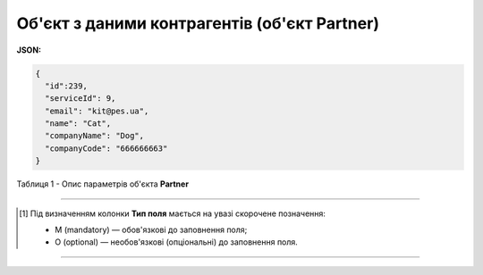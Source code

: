 #########################################################################
**Об'єкт з даними контрагентів (об'єкт Partner)**
#########################################################################

**JSON:**

.. code:: json

  {
    "id":239,
    "serviceId": 9,
    "email": "kit@pes.ua",
    "name": "Cat",
    "companyName": "Dog",
    "companyCode": "666666663"
  }

Таблиця 1 - Опис параметрів об'єкта **Partner**

.. csv-table:: 
  :file: for_csv/Partner.csv
  :widths:  1, 5, 19, 41
  :header-rows: 1
  :stub-columns: 0

-------------------------

.. [#] Під визначенням колонки **Тип поля** мається на увазі скорочене позначення:

   * M (mandatory) — обов'язкові до заповнення поля;
   * O (optional) — необов'язкові (опціональні) до заповнення поля.

-------------------------